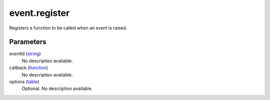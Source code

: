 event.register
====================================================================================================

Registers a function to be called when an event is raised.

Parameters
----------------------------------------------------------------------------------------------------

eventId (`string`_)
    No description available.

callback (`function`_)
    No description available.

options (`table`_)
    Optional. No description available.

.. _`string`: ../../../lua/type/string.html
.. _`table`: ../../../lua/type/table.html
.. _`function`: ../../../lua/type/function.html
